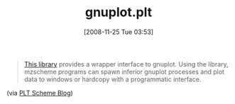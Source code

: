 #+POSTID: 1241
#+DATE: [2008-11-25 Tue 03:53]
#+OPTIONS: toc:nil num:nil todo:nil pri:nil tags:nil ^:nil TeX:nil
#+CATEGORY: Link
#+TAGS: PLT, Programming Language, Scheme
#+TITLE: gnuplot.plt

#+BEGIN_QUOTE
  [[http://planet.plt-scheme.org/display.ss?package=gnuplot.plt&owner=vyzo][This library]] provides a wrapper interface to gnuplot. Using the library, mzscheme programs can spawn inferior gnuplot processes and plot data to windows or hardcopy with a programmatic interface.
#+END_QUOTE



(via [[http://blog.plt-scheme.org/2008/11/simple-gnuplotting.html][PLT Scheme Blog]])



